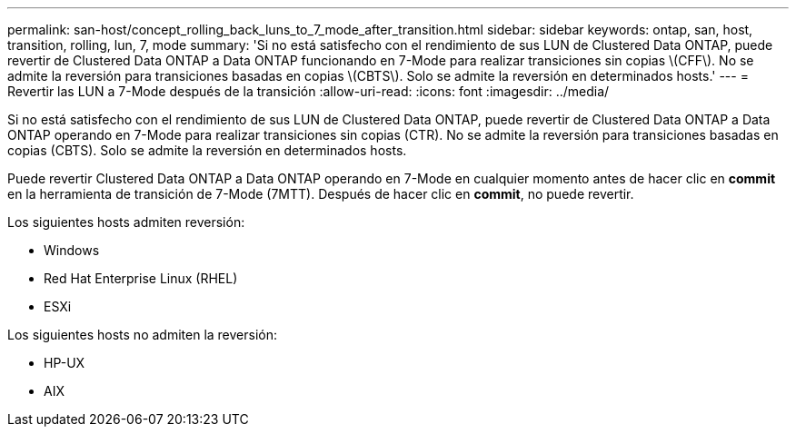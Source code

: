 ---
permalink: san-host/concept_rolling_back_luns_to_7_mode_after_transition.html 
sidebar: sidebar 
keywords: ontap, san, host, transition, rolling, lun, 7, mode 
summary: 'Si no está satisfecho con el rendimiento de sus LUN de Clustered Data ONTAP, puede revertir de Clustered Data ONTAP a Data ONTAP funcionando en 7-Mode para realizar transiciones sin copias \(CFF\). No se admite la reversión para transiciones basadas en copias \(CBTS\). Solo se admite la reversión en determinados hosts.' 
---
= Revertir las LUN a 7-Mode después de la transición
:allow-uri-read: 
:icons: font
:imagesdir: ../media/


[role="lead"]
Si no está satisfecho con el rendimiento de sus LUN de Clustered Data ONTAP, puede revertir de Clustered Data ONTAP a Data ONTAP operando en 7-Mode para realizar transiciones sin copias (CTR). No se admite la reversión para transiciones basadas en copias (CBTS). Solo se admite la reversión en determinados hosts.

Puede revertir Clustered Data ONTAP a Data ONTAP operando en 7-Mode en cualquier momento antes de hacer clic en *commit* en la herramienta de transición de 7-Mode (7MTT). Después de hacer clic en *commit*, no puede revertir.

Los siguientes hosts admiten reversión:

* Windows
* Red Hat Enterprise Linux (RHEL)
* ESXi


Los siguientes hosts no admiten la reversión:

* HP-UX
* AIX

